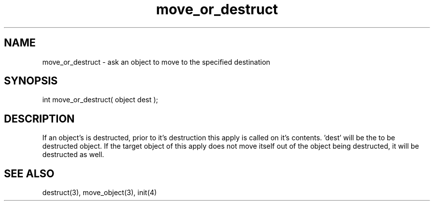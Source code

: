.\"ask an object to move to the specified destination
.TH move_or_destruct 4 "5 Sep 1994" MudOS "Driver Applies"

.SH NAME
move_or_destruct - ask an object to move to the specified destination

.SH SYNOPSIS
int move_or_destruct( object dest );

.SH DESCRIPTION
If an object's is destructed, prior to it's destruction this apply is called
on it's contents.  'dest' will be the to be destructed object.
If the target object of this apply does not move itself out of the object
being destructed, it will be destructed as well.

.SH SEE ALSO
destruct(3), move_object(3), init(4)
